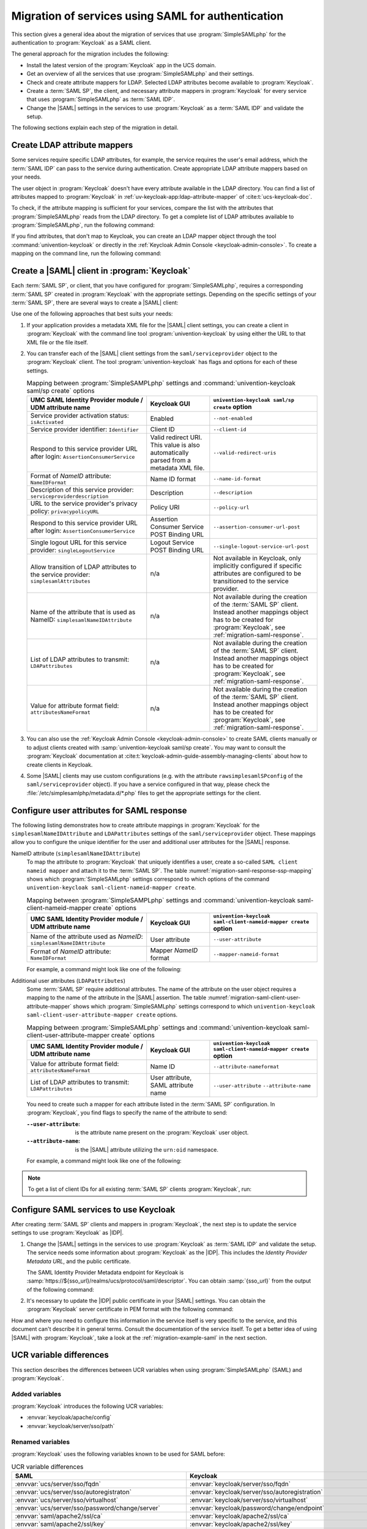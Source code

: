 .. SPDX-FileCopyrightText: 2023-2024 Univention GmbH
..
.. SPDX-License-Identifier: AGPL-3.0-only

.. _migration-saml:

Migration of services using SAML for authentication
===================================================

This section gives a general idea about the migration of services that use
:program:`SimpleSAMLphp` for the authentication to :program:`Keycloak` as a SAML
client.

The general approach for the migration includes the following:

* Install the latest version of the :program:`Keycloak` app in the UCS domain.

* Get an overview of all the services that use :program:`SimpleSAMLphp` and
  their settings.

* Check and create attribute mappers for LDAP. Selected LDAP attributes
  become available to :program:`Keycloak`.

* Create a :term:`SAML SP`, the client, and necessary attribute mappers in
  :program:`Keycloak` for every service that uses :program:`SimpleSAMLphp` as
  :term:`SAML IDP`.

* Change the |SAML| settings in the services to use :program:`Keycloak` as a
  :term:`SAML IDP` and validate the setup.

The following sections explain each step of the migration in detail.

.. _migration-saml-ldap-attribute-mappers:

Create LDAP attribute mappers
-----------------------------

Some services require specific LDAP attributes, for example, the service
requires the user's email address, which the :term:`SAML IDP` can pass to the
service during authentication. Create appropriate LDAP attribute mappers based
on your needs.

The user object in :program:`Keycloak` doesn't have every attribute available in
the LDAP directory. You can find a list of attributes mapped to
:program:`Keycloak` in :ref:`uv-keycloak-app:ldap-attribute-mapper` of
:cite:t:`ucs-keycloak-doc`.

To check, if the attribute mapping is sufficient for your services, compare the
list with the attributes that :program:`SimpleSAMLphp` reads from the LDAP
directory. To get a complete list of LDAP attributes available to
:program:`SimpleSAMLphp`, run the following command:

.. code-block:: console
   :caption: List IDP LDAP attributes
   :name: list-idp-ldap-attributes

   $ udm saml/idpconfig list | sed -n 's/LdapGetAttributes: //p'

If you find attributes, that don't map to Keycloak, you can create an LDAP
mapper object through the tool :command:`univention-keycloak` or directly in the
:ref:`Keycloak Admin Console <keycloak-admin-console>`. To create a mapping on
the command line, run the following command:

.. code-block:: console
   :caption: Create LDAP attribute mapping
   :name: create-ldap-attribute-mapping

   $ univention-keycloak user-attribute-ldap-mapper create $LDAP_ATTRIBUTE_NAME

.. _migration-saml-create-sp:

Create a |SAML| client in :program:`Keycloak`
----------------------------------------------

Each :term:`SAML SP`, or client, that you have configured for
:program:`SimpleSAMLphp`, requires a corresponding :term:`SAML SP` created in
:program:`Keycloak` with the appropriate settings. Depending on the specific
settings of your :term:`SAML SP`, there are several ways to create a |SAML|
client:

.. tab:: Command line

   To inspect the :program:`SimpleSAMLphp` configuration on the command line,
   run:

   .. code-block:: console
      :caption: List :program:`SimpleSAMLphp` Provider configuration
      :name: list-saml-client-config

      $ udm saml/serviceprovider list

.. tab:: |UMC| module *SAML Identity Provider*

   Through the |UMC| module *SAML Identity Provider*. For a description of each
   LDAP attribute in this object, see
   :ref:`domain-saml-additional-serviceprovider` in :cite:t:`ucs-manual`.

Use one of the following approaches that best suits your needs:

1. If your application provides a metadata XML file for the |SAML| client settings,
   you can create a client in :program:`Keycloak` with the command line tool
   :program:`univention-keycloak` by using either the URL to that XML file or
   the file itself.

   .. code-block:: console
      :caption: Create basic Keycloak client
      :name: create-basic-keycloak-client

      # with URL
      $ univention-keycloak saml/sp create --metadata-url="$URL"

      # with local XML file
      $ univention-keycloak saml/sp create \
        --metadata-url="REPLACE WITH SAML CLIENT ISSUER NAME OR URL" \
        --metadata-file "/path/to/xml"

2. You can transfer each of the |SAML| client settings from the ``saml/serviceprovider`` object
   to the :program:`Keycloak` client.
   The tool :program:`univention-keycloak` has flags and options for each of these settings.

   .. list-table:: Mapping between :program:`SimpleSAMPLphp` settings and :command:`univention-keycloak saml/sp create` options
      :header-rows: 1
      :widths: 19 10 17
      :name: migration-mapping-ssp-keycloak-options

      * - UMC SAML Identity Provider module / UDM attribute name
        - Keycloak GUI
        - ``univention-keycloak saml/sp create`` option

      * - Service provider activation status: ``isActivated``
        - Enabled
        - ``--not-enabled``

      * - Service provider identifier: ``Identifier``
        - Client ID
        - ``--client-id``

      * - Respond to this service provider URL after login: ``AssertionConsumerService``
        - Valid redirect URI. This value is also automatically parsed from a
          metadata XML file.
        - ``--valid-redirect-uris``

      * - Format of *NameID* attribute: ``NameIDFormat``
        - Name ID format
        - ``--name-id-format``

      * - Description of this service provider: ``serviceproviderdescription``
        - Description
        - ``--description``

      * - URL to the service provider's privacy policy: ``privacypolicyURL``
        - Policy URI
        - ``--policy-url``

      * - Respond to this service provider URL after login: ``AssertionConsumerService``
        - Assertion Consumer Service POST Binding URL
        - ``--assertion-consumer-url-post``

      * - Single logout URL for this service provider: ``singleLogoutService``
        - Logout Service POST Binding URL
        - ``--single-logout-service-url-post``

      * - Allow transition of LDAP attributes to the service provider: ``simplesamlAttributes``
        - n/a
        - Not available in Keycloak, only implicitly configured if
          specific attributes are configured to be transitioned to the
          service provider.

      * - Name of the attribute that is used as NameID: ``simplesamlNameIDAttribute``
        - n/a
        - Not available during the creation of the :term:`SAML SP` client.
          Instead another mappings object has to be created for
          :program:`Keycloak`, see :ref:`migration-saml-response`.

      * - List of LDAP attributes to transmit: ``LDAPattributes``
        - n/a
        - Not available during the creation of the :term:`SAML SP` client.
          Instead another mappings object has to be created for
          :program:`Keycloak`, see :ref:`migration-saml-response`.

      * - Value for attribute format field: ``attributesNameFormat``
        - n/a
        - Not available during the creation of the :term:`SAML SP` client.
          Instead another mappings object has to be created for
          :program:`Keycloak`, see :ref:`migration-saml-response`.

3. You can also use the :ref:`Keycloak Admin Console <keycloak-admin-console>`
   to create SAML clients manually or to adjust clients created with
   :samp:`univention-keycloak saml/sp create`. You may want to consult the
   :program:`Keycloak` documentation at
   :cite:t:`keycloak-admin-guide-assembly-managing-clients` about how to create
   clients in Keycloak.

4. Some |SAML| clients may use custom configurations (e.g. with the attribute
   ``rawsimplesamlSPconfig`` of the ``saml/serviceprovider`` object). If you have a
   service configured in that way, please check the
   :file:`/etc/simplesamlphp/metadata.d/*.php` files to get the appropriate settings
   for the client.

.. _migration-saml-response:

Configure user attributes for SAML response
-------------------------------------------

The following listing demonstrates how to create attribute mappings in
:program:`Keycloak` for the ``simplesamlNameIDAttribute`` and
``LDAPattributes`` settings of the ``saml/serviceprovider`` object.
These mappings allow you to configure the unique identifier for the user and
additional user attributes for the |SAML| response.

NameID attribute (``simplesamlNameIDAttribute``)
   To map the attribute to :program:`Keycloak` that uniquely identifies a
   user, create a so-called ``SAML client nameid mapper`` and attach it to the
   :term:`SAML SP`. The table :numref:`migration-saml-response-ssp-mapping`
   shows which :program:`SimpleSAMLphp` settings correspond to which options of
   the command ``univention-keycloak saml-client-nameid-mapper create``.

   .. list-table:: Mapping between :program:`SimpleSAMPLphp` settings and :command:`univention-keycloak saml-client-nameid-mapper create` options
      :header-rows: 1
      :widths: 19 10 17
      :name: migration-saml-response-ssp-mapping

      * - UMC SAML Identity Provider module / UDM attribute name
        - Keycloak GUI
        - ``univention-keycloak saml-client-nameid-mapper create`` option

      * - Name of the attribute used as *NameID*: ``simplesamlNameIDAttribute``
        - User attribute
        - ``--user-attribute``

      * - Format of *NameID* attribute: ``NameIDFormat``
        - Mapper *NameID* format
        - ``--mapper-nameid-format``

   For example, a command might look like one of the following:

   .. code-block:: console
      :caption: Create ``client nameid mapper``
      :name: create-client-nameid-mapper

      $ univention-keycloak saml-client-nameid-mapper create CLIENTID MAPPERNAME \
        --user-attribute uid \
        --mapper-nameid-format urn:oasis:names:tc:SAML:1.1:nameid-format:unspecified

Additional user attributes (``LDAPattributes``)
   Some :term:`SAML SP` require additional attributes. The name of the
   attribute on the user object requires a mapping to the name of the attribute
   in the |SAML| assertion. The table
   :numref:`migration-saml-client-user-attribute-mapper` shows which
   :program:`SimpleSAMLphp` settings correspond to which ``univention-keycloak
   saml-client-user-attribute-mapper create`` options.

   .. list-table:: Mapping between :program:`SimpleSAMLphp` settings and :command:`univention-keycloak saml-client-user-attribute-mapper create` options
      :header-rows: 1
      :widths: 19 10 17
      :name: migration-saml-client-user-attribute-mapper

      * - UMC SAML Identity Provider module / UDM attribute name
        - Keycloak GUI
        - ``univention-keycloak saml-client-nameid-mapper create`` option

      * - Value for attribute format field: ``attributesNameFormat``
        - Name ID
        - ``--attribute-nameformat``

      * - List of LDAP attributes to transmit: ``LDAPattributes``
        - User attribute, SAML attribute name
        - ``--user-attribute`` ``--attribute-name``

   You need to create such a mapper for each attribute listed in the
   :term:`SAML SP` configuration. In :program:`Keycloak`, you find flags
   to specify the name of the attribute to send:

   :``--user-attribute``: is the attribute name present on the :program:`Keycloak` user object.

   :``--attribute-name``: is the |SAML| attribute utilizing the ``urn:oid`` namespace.

   For example, a command might look like one of the following:

   .. code-block:: console
      :caption: Create SAML client user attribute mapper
      :name: create-saml-client-user-attribute-mapper

      $ univention-keycloak saml-client-user-attribute-mapper create CLIENTID MAPPERNAME \
        --user-attribute uid \
        --attribute-name urn:oid:0.9.2342.19200300.100.1.1

.. note::

   To get a list of client IDs for all existing :term:`SAML SP` clients
   :program:`Keycloak`, run:

   .. code-block:: console
      :caption: Get a list of client IDs for all existing SAML SP clients

      $ univention-keycloak saml/sp get

.. _migration-saml-services-use-keycloak:

Configure SAML services to use Keycloak
---------------------------------------

After creating :term:`SAML SP` clients and mappers in :program:`Keycloak`, the
next step is to update the service settings to use :program:`Keycloak` as
|IDP|.

#. Change the |SAML| settings in the services to use :program:`Keycloak` as
   :term:`SAML IDP` and validate the setup. The service needs some information
   about :program:`Keycloak` as the |IDP|. This includes the *Identity Provider
   Metadata URL*, and the public certificate.

   The SAML Identity Provider Metadata endpoint for Keycloak is
   :samp:`https://${sso_url}/realms/ucs/protocol/saml/descriptor`. You can
   obtain :samp:`{sso_url}` from the output of the following command:

   .. code-block:: console
      :caption: Lookup Keycloak base URL
      :name: lookup-keycloak-base-url

      $ sso_url="$(univention-keycloak get-keycloak-base-url)"

#. It's necessary to update the |IDP| public certificate in your |SAML|
   settings. You can obtain the :program:`Keycloak` server certificate in PEM
   format with the following command:

   .. code-block:: console
      :caption: Retrieve public certificate and *Keycloak* base URL
      :name: migration-of-services-using-SAML-keycloak-certificate

      $ univention-keycloak saml/idp/cert get \
         --as-pem \
         --output "/tmp/keycloak.cert"

How and where you need to configure this information in the service itself is
very specific to the service, and this document can't describe it in general
terms. Consult the documentation of the service itself. To get a better idea of
using |SAML| with :program:`Keycloak`, take a look at the
:ref:`migration-example-saml` in the next section.

.. _migration-ucr-variable-differences:

UCR variable differences
------------------------

This section describes the differences between UCR variables when using
:program:`SimpleSAMLphp` (SAML) and :program:`Keycloak`.

Added variables
~~~~~~~~~~~~~~~

:program:`Keycloak` introduces the following UCR variables:

* :envvar:`keycloak/apache/config`
* :envvar:`keycloak/server/sso/path`

Renamed variables
~~~~~~~~~~~~~~~~~

:program:`Keycloak` uses the following variables known to be used for SAML
before:

.. list-table:: UCR variable differences
  :header-rows: 1
  :widths: 6 6
  :name: migration-ucr-variable-differences-table

  * - SAML
    - Keycloak

  * - :envvar:`ucs/server/sso/fqdn`
    - :envvar:`keycloak/server/sso/fqdn`

  * - :envvar:`ucs/server/sso/autoregistraton`
    - :envvar:`keycloak/server/sso/autoregistration`

  * - :envvar:`ucs/server/sso/virtualhost`
    - :envvar:`keycloak/server/sso/virtualhost`

  * - :envvar:`ucs/server/sso/password/change/server`
    - :envvar:`keycloak/password/change/endpoint`

  * - :envvar:`saml/apache2/ssl/ca`
    - :envvar:`keycloak/apache2/ssl/ca`

  * - :envvar:`saml/apache2/ssl/key`
    - :envvar:`keycloak/apache2/ssl/key`

  * - :envvar:`saml/apache2/ssl/certificate`
    - :envvar:`keycloak/apache2/ssl/certificate`

  * - :envvar:`saml/apache2/content-security-policy/.*`
    - :envvar:`keycloak/csp/frame-ancestors`

  * - :envvar:`saml/idp/selfservice/check_email_verification`
    - :envvar:`ucs/self/registration/check_email_verification`

  * - :envvar:`saml/idp/log/level`
    - :envvar:`keycloak/log/level`

  * - :envvar:`saml/idp/selfservice/account-verification/error-title` and ``saml/idp/selfservice/account-verification/error-title/.*``
    - :envvar:`keycloak/login/messages/en/accountNotVerifiedMsg` and :envvar:`keycloak/login/messages/de/accountNotVerifiedMsg`

  * - :envvar:`saml/idp/selfservice/account-verification/error-descr` and ``saml/idp/selfservice/account-verification/error-descr/.*``
    - :envvar:`keycloak/login/messages/en/accessDeniedMsg` and :envvar:`keycloak/login/messages/de/accessDeniedMsg`

No longer supported variables
~~~~~~~~~~~~~~~~~~~~~~~~~~~~~

:program:`Keycloak` doesn't support the following UCR variables anymore:

* :envvar:`saml/idp/authsource`
* :envvar:`saml/idp/ldap/debug`
* :envvar:`saml/idp/ldap/get_attribute`
* :envvar:`saml/idp/ldap/user`
* :envvar:`saml/idp/log/debug/enabled`
* :envvar:`saml/idp/negotiate/filter-subnets`
* :envvar:`saml/idp/session-duration`
* :envvar:`saml/idp/show-error-reporting`
* :envvar:`saml/idp/show-errors`
* :envvar:`saml/idp/technicalcontactemail`
* :envvar:`saml/idp/technicalcontactname`
* :envvar:`saml/idp/timezone`
* :envvar:`ucs/server/sso/certificate/download`
* :envvar:`ucs/server/sso/certificate/generation`

:program:`Keycloak` *enables* the following UCR variables with the LDAP
federation:

* :envvar:`saml/idp/ldap/enable_tls`
* :envvar:`saml/idp/negotiate` starting with :program:`Keycloak` app version
  ``22.0.3-ucs1``.

:program:`Keycloak` *sets* the following UCR variables with the LDAP
federation:

* :envvar:`saml/idp/ldap/user`
* :envvar:`saml/idp/ldap/search_attributes`

Not used anymore
~~~~~~~~~~~~~~~~

:program:`Keycloak` doesn't use the following UCR variables anymore and
automatically sets a respective configuration:

* :envvar:`saml/apache2/ssl/certificatechain`
* :envvar:`saml/idp/certificate/certificate`
* :envvar:`saml/idp/certificate/privatekey`
* :envvar:`saml/idp/https`

:program:`Keycloak` redirects to HTTPS automatically.

For cookies, the following UCR variables existed:

* :envvar:`saml/idp/session-cookie/secure`
* :envvar:`saml/idp/session-cookie/samesite`
* :envvar:`saml/idp/language-cookie/secure`
* :envvar:`saml/idp/language-cookie/samesite`

To set the cookie policy for :program:`Keycloak` use the UCR variable
:envvar:`keycloak/cookies/samesite`. For possible values, see
:cite:t:`ucs-keycloak-doc`.

SAML doesn't use the following UCR variables anymore:

* :envvar:`stunnel/debuglevel`
* :envvar:`saml/idp/lookandfeel/theme`

To set the theme in :program:`Keycloak`, use the command :command:`ucr set
ucs/web/theme=dark|light` for :envvar:`ucs/web/theme`.

Use :command:`univention-keycloak saml` to handle the SAML integration done with
the following UCR variables before:

* :envvar:`saml/idp/enableSAML20-IdP`
* :envvar:`saml/idp/entityID`
* :envvar:`saml/idp/entityID/supplement`\ ``/.*``
